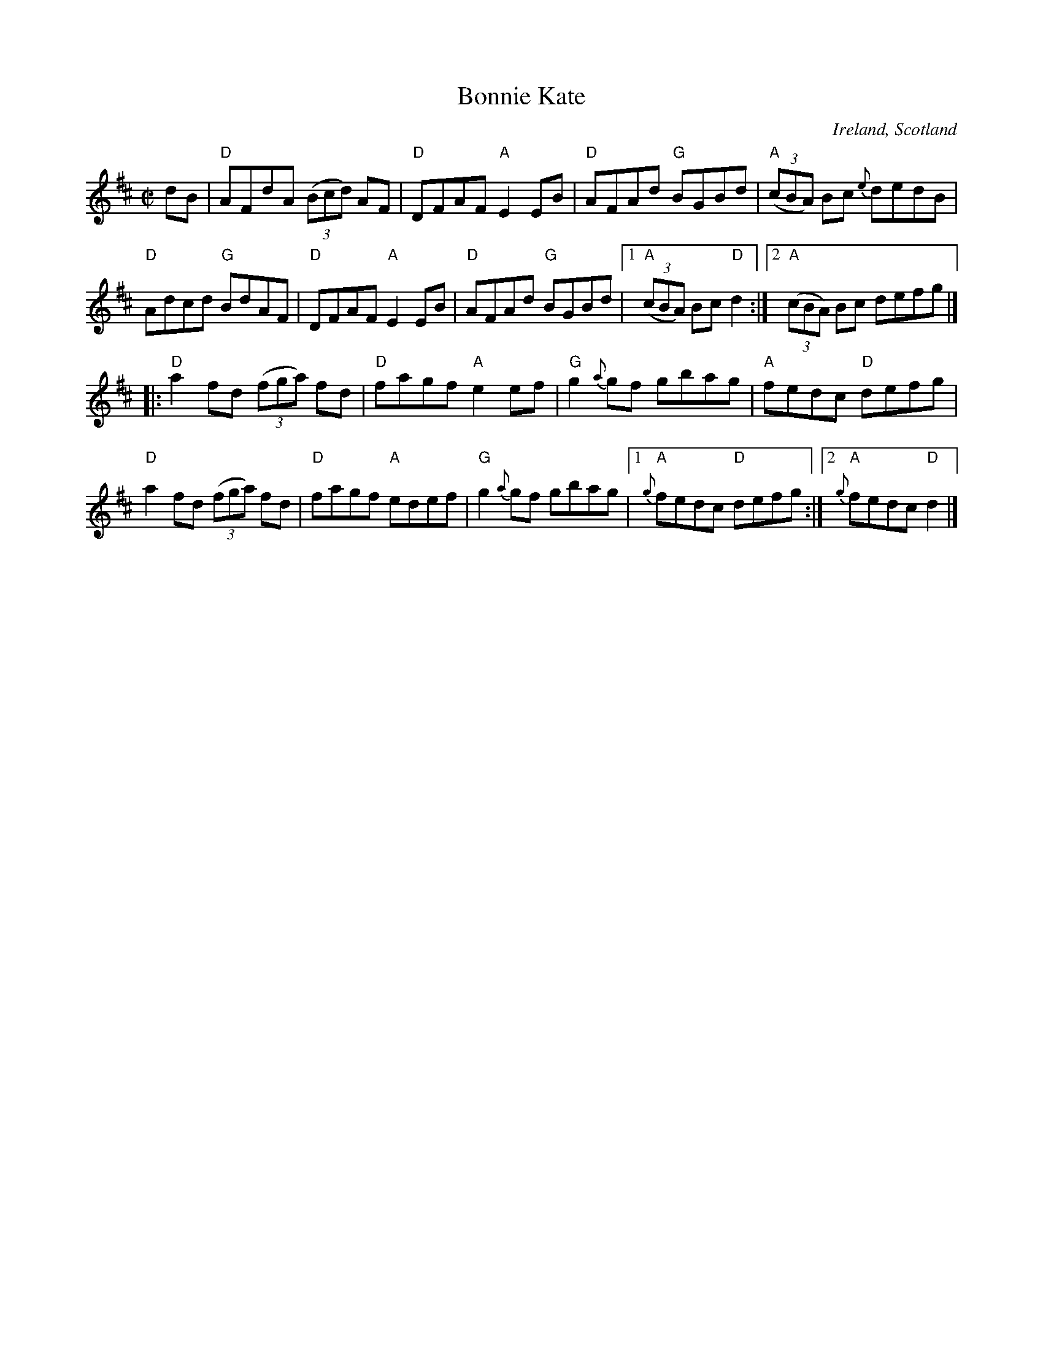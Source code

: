 X:17
T:Bonnie Kate
R:Reel
O:Ireland, Scotland
B:Roche 1 n182
B:Joyce, P. W.; "Old Irish Folk Music and Songs", n126 as "Reel"
B:Kerr's Fourth p7
B:O'Neill's 1277
B:Ceol Rince 1 n174, n176
B:Fiddler's fakebook
S:My arrangement from various sources
Z:Transcription, arrangement, chords:Mike Long
M:C|
L:1/8
K:D
dB|\
"D"AFdA (3(Bcd) AF|"D"DFAF "A"E2EB|\
"D"AFAd "G"BGBd|"A"(3(cBA) Bc {e}dedB|
"D"Adcd "G"BdAF|"D"DFAF "A"E2EB|\
"D"AFAd "G"BGBd|[1 "A"(3(cBA) Bc "D"d2:|[2 "A"(3(cBA) Bc defg|]
|:"D"a2fd (3(fga) fd|"D"fagf "A"e2ef|\
"G"g2{a}gf gbag|"A"fedc "D"defg|
"D"a2fd (3(fga) fd|"D"fagf "A"edef|\
"G"g2 {a}gf gbag|[1 {g}"A"fedc "D"defg:|[2 {g}"A"fedc "D"d2|]
